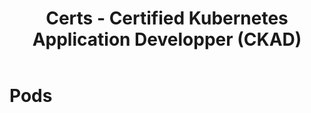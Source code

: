 :PROPERTIES:
:ID:       0f6a9f76-2e51-4084-aa44-4486023a4b61
:END:
#+title: Certs - Certified Kubernetes Application Developper (CKAD)

* Pods
